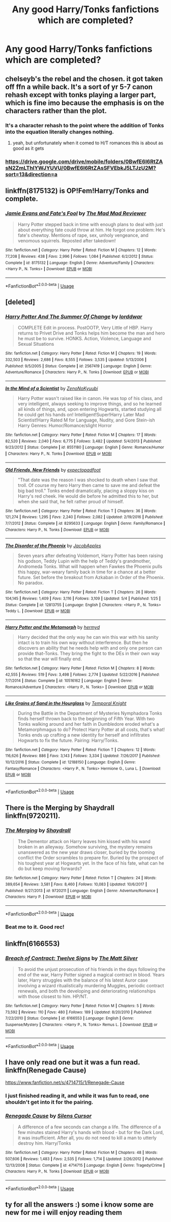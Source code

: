 #+TITLE: Any good Harry/Tonks fanfictions which are completed?

* Any good Harry/Tonks fanfictions which are completed?
:PROPERTIES:
:Author: CursedPhil
:Score: 61
:DateUnix: 1528092580.0
:DateShort: 2018-Jun-04
:FlairText: Request
:END:

** chelseyb's the rebel and the chosen. it got taken off ffn a while back. It's a sort of yr 5-7 canon rehash except with tonks playing a larger part, which is fine imo because the emphasis is on the characters rather than the plot.
:PROPERTIES:
:Author: TurtlePig
:Score: 7
:DateUnix: 1528111161.0
:DateShort: 2018-Jun-04
:END:

*** It's a character rehash to the point where the addition of Tonks into the equation literally changes nothing.
:PROPERTIES:
:Author: Lord_Anarchy
:Score: 12
:DateUnix: 1528114250.0
:DateShort: 2018-Jun-04
:END:

**** yeah, but unfortunately when it comed to H/T romances this is about as good as it gets
:PROPERTIES:
:Author: TurtlePig
:Score: 8
:DateUnix: 1528121307.0
:DateShort: 2018-Jun-04
:END:


*** [[https://drive.google.com/drive/mobile/folders/0BwfE6l6RtZAsN2ZmLThIYWJYUVU/0BwfE6l6RtZAsSFVEbkJ5LTJzU2M?sort=13&direction=a]]
:PROPERTIES:
:Author: Socio_Pathic
:Score: 2
:DateUnix: 1528668710.0
:DateShort: 2018-Jun-11
:END:


** linkffn(8175132) is OP!Fem!Harry/Tonks and complete.
:PROPERTIES:
:Author: CapriciousSeasponge
:Score: 9
:DateUnix: 1528131924.0
:DateShort: 2018-Jun-04
:END:

*** [[https://www.fanfiction.net/s/8175132/1/][*/Jamie Evans and Fate's Fool/*]] by [[https://www.fanfiction.net/u/699762/The-Mad-Mad-Reviewer][/The Mad Mad Reviewer/]]

#+begin_quote
  Harry Potter stepped back in time with enough plans to deal with just about everything fate could throw at him. He forgot one problem: He's fate's chewtoy. Mentions of rape, sex, unholy vengeance, and venomous squirrels. Reposted after takedown!
#+end_quote

^{/Site/:} ^{fanfiction.net} ^{*|*} ^{/Category/:} ^{Harry} ^{Potter} ^{*|*} ^{/Rated/:} ^{Fiction} ^{M} ^{*|*} ^{/Chapters/:} ^{12} ^{*|*} ^{/Words/:} ^{77,208} ^{*|*} ^{/Reviews/:} ^{438} ^{*|*} ^{/Favs/:} ^{2,996} ^{*|*} ^{/Follows/:} ^{1,084} ^{*|*} ^{/Published/:} ^{6/2/2012} ^{*|*} ^{/Status/:} ^{Complete} ^{*|*} ^{/id/:} ^{8175132} ^{*|*} ^{/Language/:} ^{English} ^{*|*} ^{/Genre/:} ^{Adventure/Family} ^{*|*} ^{/Characters/:} ^{<Harry} ^{P.,} ^{N.} ^{Tonks>} ^{*|*} ^{/Download/:} ^{[[http://www.ff2ebook.com/old/ffn-bot/index.php?id=8175132&source=ff&filetype=epub][EPUB]]} ^{or} ^{[[http://www.ff2ebook.com/old/ffn-bot/index.php?id=8175132&source=ff&filetype=mobi][MOBI]]}

--------------

*FanfictionBot*^{2.0.0-beta} | [[https://github.com/tusing/reddit-ffn-bot/wiki/Usage][Usage]]
:PROPERTIES:
:Author: FanfictionBot
:Score: 1
:DateUnix: 1528131931.0
:DateShort: 2018-Jun-04
:END:


** [deleted]
:PROPERTIES:
:Score: 4
:DateUnix: 1528115482.0
:DateShort: 2018-Jun-04
:END:

*** [[https://www.fanfiction.net/s/2567419/1/][*/Harry Potter And The Summer Of Change/*]] by [[https://www.fanfiction.net/u/708471/lorddwar][/lorddwar/]]

#+begin_quote
  COMPLETE Edit in process. PostOOTP, Very Little of HBP. Harry returns to Privet Drive and Tonks helps him become the man and hero he must be to survive. HONKS. Action, Violence, Language and Sexual Situations
#+end_quote

^{/Site/:} ^{fanfiction.net} ^{*|*} ^{/Category/:} ^{Harry} ^{Potter} ^{*|*} ^{/Rated/:} ^{Fiction} ^{M} ^{*|*} ^{/Chapters/:} ^{19} ^{*|*} ^{/Words/:} ^{332,503} ^{*|*} ^{/Reviews/:} ^{2,686} ^{*|*} ^{/Favs/:} ^{8,555} ^{*|*} ^{/Follows/:} ^{3,535} ^{*|*} ^{/Updated/:} ^{5/13/2006} ^{*|*} ^{/Published/:} ^{9/5/2005} ^{*|*} ^{/Status/:} ^{Complete} ^{*|*} ^{/id/:} ^{2567419} ^{*|*} ^{/Language/:} ^{English} ^{*|*} ^{/Genre/:} ^{Adventure/Romance} ^{*|*} ^{/Characters/:} ^{Harry} ^{P.,} ^{N.} ^{Tonks} ^{*|*} ^{/Download/:} ^{[[http://www.ff2ebook.com/old/ffn-bot/index.php?id=2567419&source=ff&filetype=epub][EPUB]]} ^{or} ^{[[http://www.ff2ebook.com/old/ffn-bot/index.php?id=2567419&source=ff&filetype=mobi][MOBI]]}

--------------

[[https://www.fanfiction.net/s/8551180/1/][*/In the Mind of a Scientist/*]] by [[https://www.fanfiction.net/u/1345000/ZenoNoKyuubi][/ZenoNoKyuubi/]]

#+begin_quote
  Harry Potter wasn't raised like in canon. He was top of his class, and very intelligent, always seeking to improve things, and so he learned all kinds of things, and, upon entering Hogwarts, started studying all he could get his hands on! Intelligent!Super!Harry Later Mad Scientist!Harry Rated M for Language, Nudity, and Gore Stein-ish Harry Genres: Humor/Romance/slight Horror
#+end_quote

^{/Site/:} ^{fanfiction.net} ^{*|*} ^{/Category/:} ^{Harry} ^{Potter} ^{*|*} ^{/Rated/:} ^{Fiction} ^{M} ^{*|*} ^{/Chapters/:} ^{17} ^{*|*} ^{/Words/:} ^{82,520} ^{*|*} ^{/Reviews/:} ^{2,040} ^{*|*} ^{/Favs/:} ^{6,775} ^{*|*} ^{/Follows/:} ^{3,482} ^{*|*} ^{/Updated/:} ^{5/4/2013} ^{*|*} ^{/Published/:} ^{9/23/2012} ^{*|*} ^{/Status/:} ^{Complete} ^{*|*} ^{/id/:} ^{8551180} ^{*|*} ^{/Language/:} ^{English} ^{*|*} ^{/Genre/:} ^{Romance/Humor} ^{*|*} ^{/Characters/:} ^{Harry} ^{P.,} ^{N.} ^{Tonks} ^{*|*} ^{/Download/:} ^{[[http://www.ff2ebook.com/old/ffn-bot/index.php?id=8551180&source=ff&filetype=epub][EPUB]]} ^{or} ^{[[http://www.ff2ebook.com/old/ffn-bot/index.php?id=8551180&source=ff&filetype=mobi][MOBI]]}

--------------

[[https://www.fanfiction.net/s/8295633/1/][*/Old Friends, New Friends/*]] by [[https://www.fanfiction.net/u/3712508/expectopadfoot][/expectopadfoot/]]

#+begin_quote
  "That date was the reason I was shocked to death when I saw that troll. Of course my hero Harry then came to save me and defeat the big bad troll." Tonks ended dramatically, placing a sloppy kiss on Harry's red cheek. He would die before he admitted this to her, but when she said that, he felt rather proud of himself.
#+end_quote

^{/Site/:} ^{fanfiction.net} ^{*|*} ^{/Category/:} ^{Harry} ^{Potter} ^{*|*} ^{/Rated/:} ^{Fiction} ^{T} ^{*|*} ^{/Chapters/:} ^{36} ^{*|*} ^{/Words/:} ^{121,274} ^{*|*} ^{/Reviews/:} ^{1,295} ^{*|*} ^{/Favs/:} ^{2,240} ^{*|*} ^{/Follows/:} ^{2,082} ^{*|*} ^{/Updated/:} ^{2/19/2016} ^{*|*} ^{/Published/:} ^{7/7/2012} ^{*|*} ^{/Status/:} ^{Complete} ^{*|*} ^{/id/:} ^{8295633} ^{*|*} ^{/Language/:} ^{English} ^{*|*} ^{/Genre/:} ^{Family/Romance} ^{*|*} ^{/Characters/:} ^{Harry} ^{P.,} ^{N.} ^{Tonks} ^{*|*} ^{/Download/:} ^{[[http://www.ff2ebook.com/old/ffn-bot/index.php?id=8295633&source=ff&filetype=epub][EPUB]]} ^{or} ^{[[http://www.ff2ebook.com/old/ffn-bot/index.php?id=8295633&source=ff&filetype=mobi][MOBI]]}

--------------

[[https://www.fanfiction.net/s/12813755/1/][*/The Disorder of the Phoenix/*]] by [[https://www.fanfiction.net/u/4453643/JacobApples][/JacobApples/]]

#+begin_quote
  Seven years after defeating Voldemort, Harry Potter has been raising his godson, Teddy Lupin with the help of Teddy's grandmother, Andromeda Tonks. What will happen when Fawkes the Phoenix pulls this happy, war-weary family back in time for a chance at a better future. Set before the breakout from Azkaban in Order of the Phoenix. No paradox.
#+end_quote

^{/Site/:} ^{fanfiction.net} ^{*|*} ^{/Category/:} ^{Harry} ^{Potter} ^{*|*} ^{/Rated/:} ^{Fiction} ^{T} ^{*|*} ^{/Chapters/:} ^{26} ^{*|*} ^{/Words/:} ^{104,145} ^{*|*} ^{/Reviews/:} ^{1,409} ^{*|*} ^{/Favs/:} ^{3,116} ^{*|*} ^{/Follows/:} ^{3,109} ^{*|*} ^{/Updated/:} ^{5/4} ^{*|*} ^{/Published/:} ^{1/25} ^{*|*} ^{/Status/:} ^{Complete} ^{*|*} ^{/id/:} ^{12813755} ^{*|*} ^{/Language/:} ^{English} ^{*|*} ^{/Characters/:} ^{<Harry} ^{P.,} ^{N.} ^{Tonks>} ^{Teddy} ^{L.} ^{*|*} ^{/Download/:} ^{[[http://www.ff2ebook.com/old/ffn-bot/index.php?id=12813755&source=ff&filetype=epub][EPUB]]} ^{or} ^{[[http://www.ff2ebook.com/old/ffn-bot/index.php?id=12813755&source=ff&filetype=mobi][MOBI]]}

--------------

[[https://www.fanfiction.net/s/10516162/1/][*/Harry Potter and the Metamorph/*]] by [[https://www.fanfiction.net/u/1208839/hermyd][/hermyd/]]

#+begin_quote
  Harry decided that the only way he can win this war with his sanity intact is to train his own way without interference. But then he discovers an ability that he needs help with and only one person can provide that-Tonks. They bring the fight to the DEs in their own way so that the war will finally end.
#+end_quote

^{/Site/:} ^{fanfiction.net} ^{*|*} ^{/Category/:} ^{Harry} ^{Potter} ^{*|*} ^{/Rated/:} ^{Fiction} ^{M} ^{*|*} ^{/Chapters/:} ^{8} ^{*|*} ^{/Words/:} ^{42,555} ^{*|*} ^{/Reviews/:} ^{519} ^{*|*} ^{/Favs/:} ^{3,498} ^{*|*} ^{/Follows/:} ^{2,774} ^{*|*} ^{/Updated/:} ^{5/22/2016} ^{*|*} ^{/Published/:} ^{7/7/2014} ^{*|*} ^{/Status/:} ^{Complete} ^{*|*} ^{/id/:} ^{10516162} ^{*|*} ^{/Language/:} ^{English} ^{*|*} ^{/Genre/:} ^{Romance/Adventure} ^{*|*} ^{/Characters/:} ^{<Harry} ^{P.,} ^{N.} ^{Tonks>} ^{*|*} ^{/Download/:} ^{[[http://www.ff2ebook.com/old/ffn-bot/index.php?id=10516162&source=ff&filetype=epub][EPUB]]} ^{or} ^{[[http://www.ff2ebook.com/old/ffn-bot/index.php?id=10516162&source=ff&filetype=mobi][MOBI]]}

--------------

[[https://www.fanfiction.net/s/12188150/1/][*/Like Grains of Sand in the Hourglass/*]] by [[https://www.fanfiction.net/u/1057022/Temporal-Knight][/Temporal Knight/]]

#+begin_quote
  During the Battle in the Department of Mysteries Nymphadora Tonks finds herself thrown back to the beginning of Fifth Year. With two Tonks walking around and her faith in Dumbledore eroded what's a Metamorphmagus to do? Protect Harry Potter at all costs, that's what! Tonks ends up crafting a new identity for herself and infiltrates Hogwarts to fix the future. Pairing: Harry/Tonks.
#+end_quote

^{/Site/:} ^{fanfiction.net} ^{*|*} ^{/Category/:} ^{Harry} ^{Potter} ^{*|*} ^{/Rated/:} ^{Fiction} ^{T} ^{*|*} ^{/Chapters/:} ^{12} ^{*|*} ^{/Words/:} ^{116,626} ^{*|*} ^{/Reviews/:} ^{886} ^{*|*} ^{/Favs/:} ^{3,143} ^{*|*} ^{/Follows/:} ^{3,334} ^{*|*} ^{/Updated/:} ^{7/26/2017} ^{*|*} ^{/Published/:} ^{10/12/2016} ^{*|*} ^{/Status/:} ^{Complete} ^{*|*} ^{/id/:} ^{12188150} ^{*|*} ^{/Language/:} ^{English} ^{*|*} ^{/Genre/:} ^{Fantasy/Romance} ^{*|*} ^{/Characters/:} ^{<Harry} ^{P.,} ^{N.} ^{Tonks>} ^{Hermione} ^{G.,} ^{Luna} ^{L.} ^{*|*} ^{/Download/:} ^{[[http://www.ff2ebook.com/old/ffn-bot/index.php?id=12188150&source=ff&filetype=epub][EPUB]]} ^{or} ^{[[http://www.ff2ebook.com/old/ffn-bot/index.php?id=12188150&source=ff&filetype=mobi][MOBI]]}

--------------

*FanfictionBot*^{2.0.0-beta} | [[https://github.com/tusing/reddit-ffn-bot/wiki/Usage][Usage]]
:PROPERTIES:
:Author: FanfictionBot
:Score: 2
:DateUnix: 1528115537.0
:DateShort: 2018-Jun-04
:END:


** There is the Merging by Shaydrall linkffn(9720211).
:PROPERTIES:
:Author: Nolitimeremessorem24
:Score: 5
:DateUnix: 1528127103.0
:DateShort: 2018-Jun-04
:END:

*** [[https://www.fanfiction.net/s/9720211/1/][*/The Merging/*]] by [[https://www.fanfiction.net/u/2102558/Shaydrall][/Shaydrall/]]

#+begin_quote
  The Dementor attack on Harry leaves him kissed with his wand broken in an alleyway. Somehow surviving, the mystery remains unanswered as the new year draws closer, buried by the looming conflict the Order scrambles to prepare for. Buried by the prospect of his toughest year at Hogwarts yet. In the face of his fate, what can he do but keep moving forwards?
#+end_quote

^{/Site/:} ^{fanfiction.net} ^{*|*} ^{/Category/:} ^{Harry} ^{Potter} ^{*|*} ^{/Rated/:} ^{Fiction} ^{T} ^{*|*} ^{/Chapters/:} ^{24} ^{*|*} ^{/Words/:} ^{389,654} ^{*|*} ^{/Reviews/:} ^{3,581} ^{*|*} ^{/Favs/:} ^{8,460} ^{*|*} ^{/Follows/:} ^{10,083} ^{*|*} ^{/Updated/:} ^{10/6/2017} ^{*|*} ^{/Published/:} ^{9/27/2013} ^{*|*} ^{/id/:} ^{9720211} ^{*|*} ^{/Language/:} ^{English} ^{*|*} ^{/Genre/:} ^{Adventure/Romance} ^{*|*} ^{/Characters/:} ^{Harry} ^{P.} ^{*|*} ^{/Download/:} ^{[[http://www.ff2ebook.com/old/ffn-bot/index.php?id=9720211&source=ff&filetype=epub][EPUB]]} ^{or} ^{[[http://www.ff2ebook.com/old/ffn-bot/index.php?id=9720211&source=ff&filetype=mobi][MOBI]]}

--------------

*FanfictionBot*^{2.0.0-beta} | [[https://github.com/tusing/reddit-ffn-bot/wiki/Usage][Usage]]
:PROPERTIES:
:Author: FanfictionBot
:Score: 2
:DateUnix: 1528127112.0
:DateShort: 2018-Jun-04
:END:


*** Beat me to it. Good rec!
:PROPERTIES:
:Author: Ch1pp
:Score: 1
:DateUnix: 1528151711.0
:DateShort: 2018-Jun-05
:END:


** linkffn(6166553)
:PROPERTIES:
:Author: Lord_Anarchy
:Score: 2
:DateUnix: 1528137629.0
:DateShort: 2018-Jun-04
:END:

*** [[https://www.fanfiction.net/s/6166553/1/][*/Breach of Contract: Twelve Signs/*]] by [[https://www.fanfiction.net/u/1490083/The-Matt-Silver][/The Matt Silver/]]

#+begin_quote
  To avoid the unjust prosecution of his friends in the days following the end of the war, Harry Potter signed a magical contract in blood. Years later, Harry struggles with the balance of his latest Auror case involving a wizard ritualistically murdering Muggles, periodic contract renewals, and both the developing and deteriorating relationships with those closest to him. HP/NT.
#+end_quote

^{/Site/:} ^{fanfiction.net} ^{*|*} ^{/Category/:} ^{Harry} ^{Potter} ^{*|*} ^{/Rated/:} ^{Fiction} ^{M} ^{*|*} ^{/Chapters/:} ^{5} ^{*|*} ^{/Words/:} ^{73,592} ^{*|*} ^{/Reviews/:} ^{110} ^{*|*} ^{/Favs/:} ^{480} ^{*|*} ^{/Follows/:} ^{189} ^{*|*} ^{/Updated/:} ^{8/20/2010} ^{*|*} ^{/Published/:} ^{7/22/2010} ^{*|*} ^{/Status/:} ^{Complete} ^{*|*} ^{/id/:} ^{6166553} ^{*|*} ^{/Language/:} ^{English} ^{*|*} ^{/Genre/:} ^{Suspense/Mystery} ^{*|*} ^{/Characters/:} ^{<Harry} ^{P.,} ^{N.} ^{Tonks>} ^{Remus} ^{L.} ^{*|*} ^{/Download/:} ^{[[http://www.ff2ebook.com/old/ffn-bot/index.php?id=6166553&source=ff&filetype=epub][EPUB]]} ^{or} ^{[[http://www.ff2ebook.com/old/ffn-bot/index.php?id=6166553&source=ff&filetype=mobi][MOBI]]}

--------------

*FanfictionBot*^{2.0.0-beta} | [[https://github.com/tusing/reddit-ffn-bot/wiki/Usage][Usage]]
:PROPERTIES:
:Author: FanfictionBot
:Score: 2
:DateUnix: 1528137635.0
:DateShort: 2018-Jun-04
:END:


** I have only read one but it was a fun read. linkffn(Renegade Cause)

[[https://www.fanfiction.net/s/4714715/1/Renegade-Cause]]
:PROPERTIES:
:Author: AiyaKnight
:Score: 1
:DateUnix: 1528124924.0
:DateShort: 2018-Jun-04
:END:

*** I just finished reading it, and while it was fun to read, one shouldn't get into it for the pairing.
:PROPERTIES:
:Author: AllFuckingNamesGone
:Score: 3
:DateUnix: 1528130048.0
:DateShort: 2018-Jun-04
:END:


*** [[https://www.fanfiction.net/s/4714715/1/][*/Renegade Cause/*]] by [[https://www.fanfiction.net/u/1613119/Silens-Cursor][/Silens Cursor/]]

#+begin_quote
  A difference of a few seconds can change a life. The difference of a few minutes stained Harry's hands with blood - but for the Dark Lord, it was insufficient. After all, you do not need to kill a man to utterly destroy him. Harry/Tonks
#+end_quote

^{/Site/:} ^{fanfiction.net} ^{*|*} ^{/Category/:} ^{Harry} ^{Potter} ^{*|*} ^{/Rated/:} ^{Fiction} ^{M} ^{*|*} ^{/Chapters/:} ^{48} ^{*|*} ^{/Words/:} ^{507,606} ^{*|*} ^{/Reviews/:} ^{1,483} ^{*|*} ^{/Favs/:} ^{2,535} ^{*|*} ^{/Follows/:} ^{1,714} ^{*|*} ^{/Updated/:} ^{2/26/2012} ^{*|*} ^{/Published/:} ^{12/13/2008} ^{*|*} ^{/Status/:} ^{Complete} ^{*|*} ^{/id/:} ^{4714715} ^{*|*} ^{/Language/:} ^{English} ^{*|*} ^{/Genre/:} ^{Tragedy/Crime} ^{*|*} ^{/Characters/:} ^{Harry} ^{P.,} ^{N.} ^{Tonks} ^{*|*} ^{/Download/:} ^{[[http://www.ff2ebook.com/old/ffn-bot/index.php?id=4714715&source=ff&filetype=epub][EPUB]]} ^{or} ^{[[http://www.ff2ebook.com/old/ffn-bot/index.php?id=4714715&source=ff&filetype=mobi][MOBI]]}

--------------

*FanfictionBot*^{2.0.0-beta} | [[https://github.com/tusing/reddit-ffn-bot/wiki/Usage][Usage]]
:PROPERTIES:
:Author: FanfictionBot
:Score: 1
:DateUnix: 1528125000.0
:DateShort: 2018-Jun-04
:END:


** ty for all the answers :) some i know some are new for me i will enjoy reading them
:PROPERTIES:
:Author: CursedPhil
:Score: 1
:DateUnix: 1528138715.0
:DateShort: 2018-Jun-04
:END:
